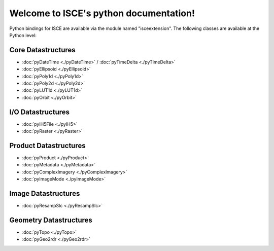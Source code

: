 .. isce documentation master file, created by
   sphinx-quickstart on Wed Jun  6 20:49:45 2018.
   You can adapt this file completely to your liking, but it should at least
   contain the root `toctree` directive.

Welcome to ISCE's python documentation!
=======================================

Python bindings for ISCE are available via the module named "isceextension". The following classes are available at the Python level:


Core Datastructures
--------------------

* :doc:`pyDateTime <./pyDateTime>` / :doc:`pyTimeDelta <./pyTimeDelta>`
* :doc:`pyEllipsoid <./pyEllipsoid>`
* :doc:`pyPoly1d <./pyPoly1d>`
* :doc:`pyPoly2d <./pyPoly2d>`
* :doc:`pyLUT1d <./pyLUT1d>`
* :doc:`pyOrbit <./pyOrbit>`

I/O Datastructures
------------------

* :doc:`pyIH5File <./pyIH5>`
* :doc:`pyRaster <./pyRaster>`

Product Datastructures
----------------------

* :doc:`pyProduct <./pyProduct>`
* :doc:`pyMetadata <./pyMetadata>`
* :doc:`pyComplexImagery <./pyComplexImagery>`
* :doc:`pyImageMode <./pyImageMode>`

Image Datastructures
--------------------

* :doc:`pyResampSlc <./pyResampSlc>`

Geometry Datastructures
-----------------------
* :doc:`pyTopo <./pyTopo>`
* :doc:`pyGeo2rdr <./pyGeo2rdr>`
